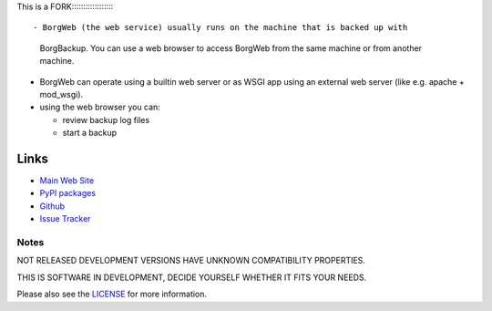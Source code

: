 This is a FORK:::::::::::::::::::

- BorgWeb (the web service) usually runs on the machine that is backed up with
  BorgBackup. You can use a web browser to access BorgWeb from the same
  machine or from another machine.
- BorgWeb can operate using a builtin web server or as WSGI app using an
  external web server (like e.g. apache + mod_wsgi).
- using the web browser you can:

  * review backup log files
  * start a backup


Links
=====

* `Main Web Site <https://borgweb.readthedocs.io/en/latest/>`_
* `PyPI packages <https://pypi.python.org/pypi/borgweb/>`_
* `Github <https://github.com/borgbackup/borgweb/>`_
* `Issue Tracker <https://github.com/borgbackup/borgweb/issues/>`_


Notes
-----

NOT RELEASED DEVELOPMENT VERSIONS HAVE UNKNOWN COMPATIBILITY PROPERTIES.

THIS IS SOFTWARE IN DEVELOPMENT, DECIDE YOURSELF WHETHER IT FITS YOUR NEEDS.

Please also see the `LICENSE <https://github.com/borgbackup/borgweb/blob/master/LICENSE>`_ for more information.
